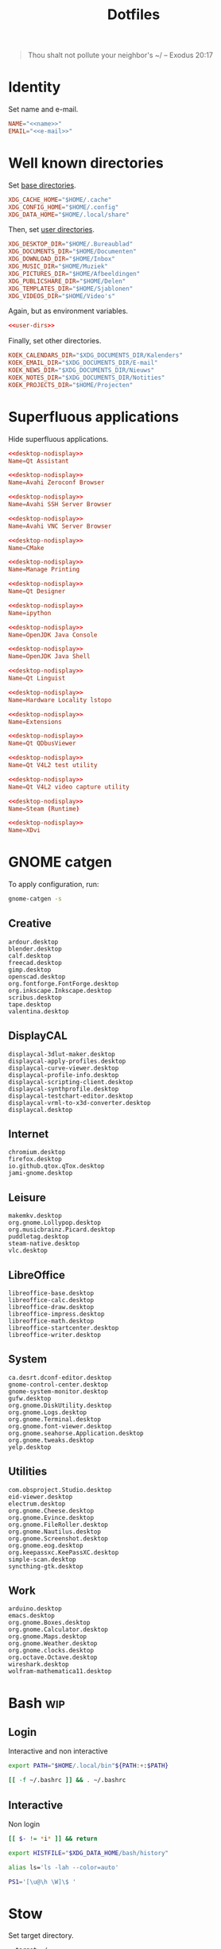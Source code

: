 #+TITLE: Dotfiles
#+PROPERTY: header-args :mkdirp yes

#+BEGIN_QUOTE
Thou shalt not pollute your neighbor's ~/ -- Exodus 20:17
#+END_QUOTE

* Identity
Set name and e-mail.

#+BEGIN_SRC fundamental :noweb-ref name :exports none
  Nicolas De Jaeghere
#+END_SRC

#+BEGIN_SRC fundamental :noweb-ref e-mail :exports none
  nicolas@dejaeghe.re
#+END_SRC

#+BEGIN_SRC conf :tangle env/.config/environment.d/10-identity.conf :noweb yes
  NAME="<<name>>"
  EMAIL="<<e-mail>>"
#+END_SRC

* Well known directories
Set [[https://freedesktop.org/wiki/Specifications/basedir-spec/][base directories]].

#+BEGIN_SRC conf :tangle xdg/.config/environment.d/10-base-dirs.conf
  XDG_CACHE_HOME="$HOME/.cache"
  XDG_CONFIG_HOME="$HOME/.config"
  XDG_DATA_HOME="$HOME/.local/share"
#+END_SRC

Then, set [[https://freedesktop.org/wiki/Software/xdg-user-dirs/][user directories]].

#+BEGIN_SRC conf :noweb-ref user-dirs :tangle xdg/.config/user-dirs.dirs
  XDG_DESKTOP_DIR="$HOME/.Bureaublad"
  XDG_DOCUMENTS_DIR="$HOME/Documenten"
  XDG_DOWNLOAD_DIR="$HOME/Inbox"
  XDG_MUSIC_DIR="$HOME/Muziek"
  XDG_PICTURES_DIR="$HOME/Afbeeldingen"
  XDG_PUBLICSHARE_DIR="$HOME/Delen"
  XDG_TEMPLATES_DIR="$HOME/Sjablonen"
  XDG_VIDEOS_DIR="$HOME/Video's"
#+END_SRC

Again, but as environment variables.

#+BEGIN_SRC conf :tangle xdg/.config/environment.d/10-user-dirs.conf :noweb yes
  <<user-dirs>>
#+END_SRC

Finally, set other directories.

#+BEGIN_SRC conf :tangle env/.config/environment.d/11-koek-dirs.conf
  KOEK_CALENDARS_DIR="$XDG_DOCUMENTS_DIR/Kalenders"
  KOEK_EMAIL_DIR="$XDG_DOCUMENTS_DIR/E-mail"
  KOEK_NEWS_DIR="$XDG_DOCUMENTS_DIR/Nieuws"
  KOEK_NOTES_DIR="$XDG_DOCUMENTS_DIR/Notities"
  KOEK_PROJECTS_DIR="$HOME/Projecten"
#+END_SRC

* Superfluous applications
Hide superfluous applications.

#+BEGIN_SRC conf :noweb-ref desktop-nodisplay :exports none
  [Desktop Entry]
  Type=Application
  NoDisplay=true
#+END_SRC

#+BEGIN_SRC conf :tangle qt/.local/share/applications/assistant.desktop :noweb yes
  <<desktop-nodisplay>>
  Name=Qt Assistant
#+END_SRC

#+BEGIN_SRC conf :tangle avahi/.local/share/applications/avahi-discover.desktop :noweb yes
  <<desktop-nodisplay>>
  Name=Avahi Zeroconf Browser
#+END_SRC

#+BEGIN_SRC conf :tangle avahi/.local/share/applications/bssh.desktop :noweb yes
  <<desktop-nodisplay>>
  Name=Avahi SSH Server Browser
#+END_SRC

#+BEGIN_SRC conf :tangle avahi/.local/share/applications/bvnc.desktop :noweb yes
  <<desktop-nodisplay>>
  Name=Avahi VNC Server Browser
#+END_SRC

#+BEGIN_SRC conf :tangle cmake/.local/share/applications/cmake-gui.desktop :noweb yes
  <<desktop-nodisplay>>
  Name=CMake
#+END_SRC

#+BEGIN_SRC conf :tangle cups/.local/share/applications/cups.desktop :noweb yes
  <<desktop-nodisplay>>
  Name=Manage Printing
#+END_SRC

#+BEGIN_SRC conf :tangle qt/.local/share/applications/designer.desktop :noweb yes
  <<desktop-nodisplay>>
  Name=Qt Designer
#+END_SRC

#+BEGIN_SRC conf :tangle jupyter/.local/share/applications/ipython.desktop :noweb yes
  <<desktop-nodisplay>>
  Name=ipython
#+END_SRC

#+BEGIN_SRC conf :tangle java/.local/share/applications/jconsole-java-openjdk.desktop :noweb yes
  <<desktop-nodisplay>>
  Name=OpenJDK Java Console
#+END_SRC

#+BEGIN_SRC conf :tangle java/.local/share/applications/jshell-java-openjdk.desktop :noweb yes
  <<desktop-nodisplay>>
  Name=OpenJDK Java Shell
#+END_SRC

#+BEGIN_SRC conf :tangle qt/.local/share/applications/linguist.desktop :noweb yes
  <<desktop-nodisplay>>
  Name=Qt Linguist
#+END_SRC

#+BEGIN_SRC conf :tangle hwloc/.local/share/applications/lstopo.desktop :noweb yes
  <<desktop-nodisplay>>
  Name=Hardware Locality lstopo
#+END_SRC

#+BEGIN_SRC conf :tangle gnome/.local/share/applications/org.gnome.Extensions.desktop :noweb yes
  <<desktop-nodisplay>>
  Name=Extensions
#+END_SRC

#+BEGIN_SRC conf :tangle qt/.local/share/applications/qdbusviewer.desktop :noweb yes
  <<desktop-nodisplay>>
  Name=Qt QDbusViewer
#+END_SRC

#+BEGIN_SRC conf :tangle qt/.local/share/applications/qv4l2.desktop :noweb yes
  <<desktop-nodisplay>>
  Name=Qt V4L2 test utility
#+END_SRC

#+BEGIN_SRC conf :tangle qt/.local/share/applications/qvidcap.desktop :noweb yes
  <<desktop-nodisplay>>
  Name=Qt V4L2 video capture utility
#+END_SRC

#+BEGIN_SRC conf :tangle steam/.local/share/applications/steam.desktop :noweb yes
  <<desktop-nodisplay>>
  Name=Steam (Runtime)
#+END_SRC

#+BEGIN_SRC conf :tangle tex/.local/share/applications/xdvi.desktop :noweb yes
  <<desktop-nodisplay>>
  Name=XDvi
#+END_SRC

* GNOME catgen
To apply configuration, run:

#+BEGIN_SRC sh
  gnome-catgen -s
#+END_SRC

** Creative
#+BEGIN_SRC fundamental :tangle catgen/.local/share/applications-categories/Creative.category
  ardour.desktop
  blender.desktop
  calf.desktop
  freecad.desktop
  gimp.desktop
  openscad.desktop
  org.fontforge.FontForge.desktop
  org.inkscape.Inkscape.desktop
  scribus.desktop
  tape.desktop
  valentina.desktop
#+END_SRC

** DisplayCAL
#+BEGIN_SRC fundamental :tangle catgen/.local/share/applications-categories/DisplayCAL.category
  displaycal-3dlut-maker.desktop
  displaycal-apply-profiles.desktop
  displaycal-curve-viewer.desktop
  displaycal-profile-info.desktop
  displaycal-scripting-client.desktop
  displaycal-synthprofile.desktop
  displaycal-testchart-editor.desktop
  displaycal-vrml-to-x3d-converter.desktop
  displaycal.desktop
#+END_SRC

** Internet
#+BEGIN_SRC fundamental :tangle catgen/.local/share/applications-categories/Internet.category
  chromium.desktop
  firefox.desktop
  io.github.qtox.qTox.desktop
  jami-gnome.desktop
#+END_SRC

** Leisure
#+BEGIN_SRC fundamental :tangle catgen/.local/share/applications-categories/Leisure.category
  makemkv.desktop
  org.gnome.Lollypop.desktop
  org.musicbrainz.Picard.desktop
  puddletag.desktop
  steam-native.desktop
  vlc.desktop
#+END_SRC

** LibreOffice
#+BEGIN_SRC fundamental :tangle catgen/.local/share/applications-categories/LibreOffice.category
  libreoffice-base.desktop
  libreoffice-calc.desktop
  libreoffice-draw.desktop
  libreoffice-impress.desktop
  libreoffice-math.desktop
  libreoffice-startcenter.desktop
  libreoffice-writer.desktop
#+END_SRC

** System
#+BEGIN_SRC fundamental :tangle catgen/.local/share/applications-categories/System.category
  ca.desrt.dconf-editor.desktop
  gnome-control-center.desktop
  gnome-system-monitor.desktop
  gufw.desktop
  org.gnome.DiskUtility.desktop
  org.gnome.Logs.desktop
  org.gnome.Terminal.desktop
  org.gnome.font-viewer.desktop
  org.gnome.seahorse.Application.desktop
  org.gnome.tweaks.desktop
  yelp.desktop
#+END_SRC

** Utilities
#+BEGIN_SRC fundamental :tangle catgen/.local/share/applications-categories/Utilities.category
  com.obsproject.Studio.desktop
  eid-viewer.desktop
  electrum.desktop
  org.gnome.Cheese.desktop
  org.gnome.Evince.desktop
  org.gnome.FileRoller.desktop
  org.gnome.Nautilus.desktop
  org.gnome.Screenshot.desktop
  org.gnome.eog.desktop
  org.keepassxc.KeePassXC.desktop
  simple-scan.desktop
  syncthing-gtk.desktop
#+END_SRC

** Work
#+BEGIN_SRC fundamental :tangle catgen/.local/share/applications-categories/Work.category
  arduino.desktop
  emacs.desktop
  org.gnome.Boxes.desktop
  org.gnome.Calculator.desktop
  org.gnome.Maps.desktop
  org.gnome.Weather.desktop
  org.gnome.clocks.desktop
  org.octave.Octave.desktop
  wireshark.desktop
  wolfram-mathematica11.desktop
#+END_SRC

* Bash                                                                  :wip:

** Login
:PROPERTIES:
:header-args+: :tangle bash/.profile
:END:

Interactive and non interactive

#+BEGIN_SRC sh
  export PATH="$HOME/.local/bin"${PATH:+:$PATH}
#+END_SRC

#+BEGIN_SRC sh
  [[ -f ~/.bashrc ]] && . ~/.bashrc
#+END_SRC

** Interactive
:PROPERTIES:
:header-args+: :tangle bash/.bashrc
:END:

Non login

#+BEGIN_SRC sh
  [[ $- != *i* ]] && return
#+END_SRC

#+BEGIN_SRC sh
  export HISTFILE="$XDG_DATA_HOME/bash/history"
#+END_SRC

#+BEGIN_SRC sh
  alias ls='ls -lah --color=auto'
#+END_SRC

#+BEGIN_SRC sh
  PS1='[\u@\h \W]\$ '
#+END_SRC

* Stow
Set target directory.

#+BEGIN_SRC fundamental :tangle .stowrc
  --target=~/
#+END_SRC

* Syncthing
Stores:
- archive: Archief
- documents: Bureaublad, Documenten, Inbox and Projecten
- documents-extra: Boeken, Sjablonen and Varia
- music: Muziek and Podcasts
- pictures: Afbeeldingen
- share: Delen
- video: Video's

To stow all stores, run:

#+BEGIN_SRC sh
  stow -d ~/.ststore/ -t ~/ archive documents documents-extra music pictures share video
#+END_SRC

* Git
Set identity.

#+BEGIN_SRC conf :tangle git/.config/git/config :noweb yes
  [user]
  name = <<name>>
  email = <<e-mail>>
#+END_SRC

** Global ignore
Ignore common artifacts. For pattern format, see ~man 5 gitignore~.

#+BEGIN_SRC fundamental :tangle git/.config/git/ignore
  .shadow-cljs/
  build/
  node_modules/
  .nrepl-port
#+END_SRC

* GnuPG
Move data directory out of the way.

#+BEGIN_SRC conf :tangle gnupg/.config/environment.d/50-gnupg.conf
  GNUPGHOME="$XDG_DATA_HOME/gnupg"
#+END_SRC

* Firefox

** Saka Key
[[https://addons.mozilla.org/en-US/firefox/addon/saka-key/][Saka Key (Firefox Add-ons)]]

Create a new profile. Change:

#+CAPTION: General
| Name                              | Value |
|-----------------------------------+-------|
| Saka Key enabled                  | Yes   |
| Prevent pages from stealing focus | Yes   |
| Automatically activate hint       | Yes   |
| Detect hints using cursor style   | No    |
| Smooth scroll                     | No    |
| Scroll step                       | 32    |

#+CAPTION: Keybindings
| Name                          | Value    | Name                  | Value     | Name                      | Value |
|-------------------------------+----------+-----------------------+-----------+---------------------------+-------|
| Bind to physical keys         | No       | Go up                 | =u=       | Duplicate tab             | =C-o= |
| Ignore modifier keys          | No       | Go to root            | =U=       | New window                | =m=   |
| Hint characters               | qsdfjklm | Scroll down           | =n=       | New incognito window      | =C-m= |
| Open link                     | =j j=    | Scroll up             | =p=       | Close tab                 | =d=   |
| Open link in background tab   | =j C-o=  | Scroll page down      | =SPC=     | Close other tabs          | =C-d= |
| Open link in foreground tab   | =j o=    | Scroll page up        | =DEL=     | Refresh tab               | =g=   |
| Open link in new window       | =j m=    | Scroll half page down | =<next>=  | Hard refresh tab          | =G=   |
| Open link in incognito window | =j C-m=  | Scroll half page up   | =<prior>= | Move tab new window       | =M-m= |
| Download link                 | =j d=    | Scroll to bottom      | =M->=     | Pass one key to page      | =k=   |
| Focus input                   | =j i=    | Scroll to top         | =M-<=     | Pass all keys to page     | =C-k= |
| Go back                       | =l=      | New tab               | =o=       | Stop passing keys to page | =C-j= |
| Go forward                    | =r=      | Restore tab           | =M-o=     | Copy current URL          | =M-w= |

#+CAPTION: Blacklist
#+BEGIN_SRC fundamental
  ^http://localhost:8888/notebooks/
#+END_SRC

** uBlock Origin
[[https://addons.mozilla.org/en-US/firefox/addon/ublock-origin/][uBlock Origin (Firefox Add-ons)]]

Keep defaults.

** Video Downloader Professional
[[https://addons.mozilla.org/en-US/firefox/addon/video-downloader-profession/][Video Downloader Professional (Firefox Add-ons)]]

Keep defaults.

* E-mail

** isync
:PROPERTIES:
:header-args+: :tangle isync/.config/isync/mbsyncrc
:END:

Store sync state with maildir sub directories, simplifying backup.

#+BEGIN_SRC conf
  SyncState *
#+END_SRC

*** Personal account
To configure the domain, follow [[https://www.fastmail.com/help/receive/domains-setup-nsmx.html][Configuring your domain with NS/MX
(FastMail)]].

To create the maildir directory, run:

#+BEGIN_SRC sh :tangle no
  mkdir -p "$KOEK_EMAIL_DIR/Personal"
#+END_SRC

Define local personal store. Only tilde is expanded, not environment
variables.

#+BEGIN_SRC conf
  MaildirStore personal_local
  Path "~/Documenten/E-mail/Personal/"
  Inbox "~/Documenten/E-mail/Personal/INBOX/"
  SubFolders Verbatim
#+END_SRC

To generate the app password, follow [[https://www.fastmail.com/help/clients/apppassword.html][App Passwords (FastMail)]]. Name it
=Emacs e-mail= and give it access to IMAP and SMTP. Then, to store it
securely, run:

#+BEGIN_SRC sh :tangle no
  secret-tool store --label="Emacs e-mail personal (IMAP)" host "imap.fastmail.com" port "993" user "nicolas@dejaeghe.re"
  secret-tool store --label="Emacs e-mail personal (SMTP)" host "smtp.fastmail.com" port "465" user "nicolas@dejaeghe.re"
#+END_SRC

Define remote personal store. For server details, see [[https://www.fastmail.com/help/technical/servernamesandports.html][Server names and
ports (FastMail)]].

#+BEGIN_SRC conf
  IMAPStore personal_remote
  Host imap.fastmail.com
  SSLType IMAPS
  User nicolas@dejaeghe.re
  PassCmd "secret-tool lookup host \"imap.fastmail.com\" port \"993\" user \"nicolas@dejaeghe.re\""
#+END_SRC

Define personal channel.

#+BEGIN_SRC conf
  Channel personal
  Master :personal_remote:
  Slave :personal_local:
  Patterns *
  Sync All
  Create Both
  Remove Both
  Expunge Both
  CopyArrivalDate yes
#+END_SRC

** mu
Move maildir directory out of the way.

#+BEGIN_SRC conf :tangle mu/.config/environment.d/50-mu.conf
  MAILDIR="$KOEK_EMAIL_DIR"
#+END_SRC

To create the database, run:

#+BEGIN_SRC sh :noweb yes
  mbsync -c "$XDG_CONFIG_HOME/isync/mbsyncrc" -a && mu init --my-address="nicolas@dejaeghe.re" --my-address="nicodeja@gmail.com" --my-address="nicodeja@mac.com" --my-address="Nicolas.DeJaeghere@belfius.be"
#+END_SRC

* FreeCAD
Ensure FreeCAD's packages are found.

#+BEGIN_SRC conf :tangle freecad/.config/environment.d/50-freecad.conf
  PYTHONPATH="/usr/lib/freecad/lib"${PYTHONPATH:+:$PYTHONPATH}
#+END_SRC

* Steam
Show Steam with native runtime as Steam.

#+BEGIN_SRC conf :tangle steam/.local/share/applications/steam-native.desktop
  [Desktop Entry]
  Name=Steam
  Comment=Application for managing and playing games on Steam
  Exec=/usr/bin/steam-native %U
  Icon=steam
  Terminal=false
  Type=Application
  Categories=Network;FileTransfer;Game;
  MimeType=x-scheme-handler/steam;
  Actions=Store;Community;Library;Servers;Screenshots;News;Settings;BigPicture;Friends;
  StartupWMClass=Steam

  [Desktop Action Store]
  Name=Store
  Exec=steam steam://store

  [Desktop Action Community]
  Name=Community
  Exec=steam steam://url/SteamIDControlPage

  [Desktop Action Library]
  Name=Library
  Exec=steam steam://open/games

  [Desktop Action Servers]
  Name=Servers
  Exec=steam steam://open/servers

  [Desktop Action Screenshots]
  Name=Screenshots
  Exec=steam steam://open/screenshots

  [Desktop Action News]
  Name=News
  Exec=steam steam://open/news

  [Desktop Action Settings]
  Name=Settings
  Exec=steam steam://open/settings

  [Desktop Action BigPicture]
  Name=Big Picture
  Exec=steam steam://open/bigpicture

  [Desktop Action Friends]
  Name=Friends
  Exec=steam steam://open/friends
#+END_SRC

* Org protocol
Define org protocol scheme handler. For desktop entry or scheme
handler format, see [[https://freedesktop.org/wiki/Specifications/desktop-entry-spec/][Desktop Entry Specification (freedesktop)]]
respectively [[https://freedesktop.org/wiki/Specifications/shared-mime-info-spec/][Shared MIME Info Specification (freedesktop)]].

#+BEGIN_SRC conf :tangle emacs/.local/share/applications/org-protocol.desktop
  [Desktop Entry]
  Type=Application
  Name=org-protocol
  Icon=emacs
  TryExec=emacsclient
  Exec=sh -c "emacsclient -s \"\\$XDG_RUNTIME_DIR/emacs\" %u"
  Terminal=false
  MimeType=x-scheme-handler/org-protocol;
  NoDisplay=true
#+END_SRC

To register the scheme handler, run:

#+BEGIN_SRC sh
  update-desktop-database .local/share/applications
#+END_SRC

* Jupyter Notebook
Move configuration directory out of the way.

#+BEGIN_SRC conf :tangle jupyter/.config/environment.d/50-jupyter.conf
  JUPYTER_CONFIG_DIR="$XDG_CONFIG_HOME/jupyter"
#+END_SRC

Documentation on configuring the frontend is [[https://jupyter-notebook.readthedocs.io/en/stable/frontend_config.html#persisting-configuration-settings][limited]]. For properties,
see [[https://codemirror.net/doc/manual.html#config][User manual and reference guide - Configuration (CodeMirror)]].

#+BEGIN_SRC json :tangle jupyter/.config/jupyter/nbconfig/notebook.json
  {
      "CodeCell": {
          "cm_config": {
              "cursorBlinkRate": 0
          }
      },
      "MarkdownCell": {
          "cm_config": {
              "cursorBlinkRate": 0
          }
      }
  }
#+END_SRC

** IPython
Move configuration directory out of the way.

#+BEGIN_SRC conf :tangle jupyter/.config/environment.d/50-ipython.conf
  IPYTHONDIR="$XDG_CONFIG_HOME/ipython"
#+END_SRC

* CUDA
Move cache directory out of the way.

#+BEGIN_SRC conf :tangle cuda/.config/environment.d/50-cuda.conf
  CUDA_CACHE_PATH="$XDG_CACHE_HOME/nv/ComputeCache"
#+END_SRC

* Keras
Move configuration directory out of the way.

#+BEGIN_SRC conf :tangle keras/.config/environment.d/50-keras.conf
  KERAS_HOME="$XDG_CONFIG_DIR/keras"
#+END_SRC

* NLTK
Move data directory out of the way.

#+BEGIN_SRC conf :tangle nltk/.config/environment.d/50-nltk.conf
  NLTK_DATA="$XDG_DATA_HOME/nltk"
#+END_SRC
